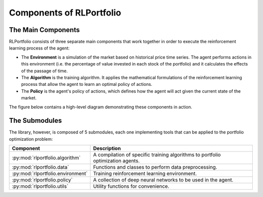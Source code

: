 Components of RLPortfolio
=========================

The Main Components
-------------------

RLPortfolio consists of three separate main components that work together in order to execute the reinforcement learning process of the agent:

* The **Environment** is a simulation of the market based on historical price time series. The agent performs actions in this environment (i.e. the percentage of value invested in each stock of the portfolio) and it calculates the effects of the passage of time.
* The **Algorithm** is the training algorithm. It applies the mathematical formulations of the reinforcement learning process that allow the agent to learn an optimal policy of actions.
* The **Policy** is the agent's policy of actions, which defines how the agent will act given the current state of the market.

The figure below contains a high-level diagram demonstrating these components in action.

.. image:: components.png
   :width: 800
   :alt: Diagram with the three main RLPortfolio components.


The Submodules
--------------

The library, however, is composed of 5 submodules, each one implementing tools that can be applied to the portfolio optimization problem:

.. list-table::
    :width: 100 %
    :header-rows: 1

    * - Component
      - Description
    * - :py:mod:`rlportfolio.algorithm`
      - A compilation of specific training algorithms to portfolio optimization agents.
    * - :py:mod:`rlportfolio.data`
      - Functions and classes to perform data preprocessing. 
    * - :py:mod:`rlportfolio.environment`
      - Training reinforcement learning environment.
    * - :py:mod:`rlportfolio.policy`
      - A collection of deep neural networks to be used in the agent. 
    * - :py:mod:`rlportfolio.utils`
      - Utility functions for convenience.